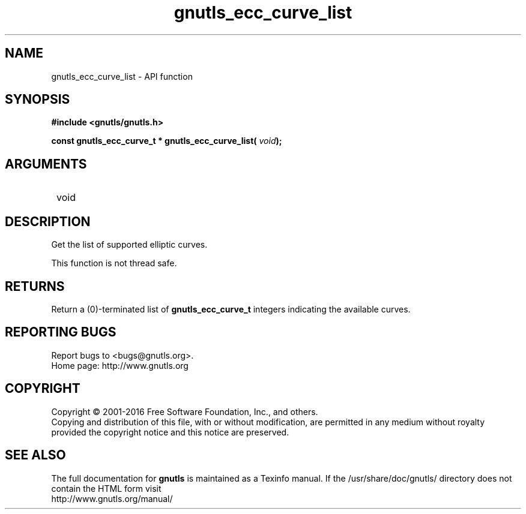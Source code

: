 .\" DO NOT MODIFY THIS FILE!  It was generated by gdoc.
.TH "gnutls_ecc_curve_list" 3 "3.4.11" "gnutls" "gnutls"
.SH NAME
gnutls_ecc_curve_list \- API function
.SH SYNOPSIS
.B #include <gnutls/gnutls.h>
.sp
.BI "const gnutls_ecc_curve_t * gnutls_ecc_curve_list( " void ");"
.SH ARGUMENTS
.IP " void" 12
.SH "DESCRIPTION"

Get the list of supported elliptic curves.

This function is not thread safe.
.SH "RETURNS"
Return a (0)\-terminated list of \fBgnutls_ecc_curve_t\fP
integers indicating the available curves.
.SH "REPORTING BUGS"
Report bugs to <bugs@gnutls.org>.
.br
Home page: http://www.gnutls.org

.SH COPYRIGHT
Copyright \(co 2001-2016 Free Software Foundation, Inc., and others.
.br
Copying and distribution of this file, with or without modification,
are permitted in any medium without royalty provided the copyright
notice and this notice are preserved.
.SH "SEE ALSO"
The full documentation for
.B gnutls
is maintained as a Texinfo manual.
If the /usr/share/doc/gnutls/
directory does not contain the HTML form visit
.B
.IP http://www.gnutls.org/manual/
.PP
